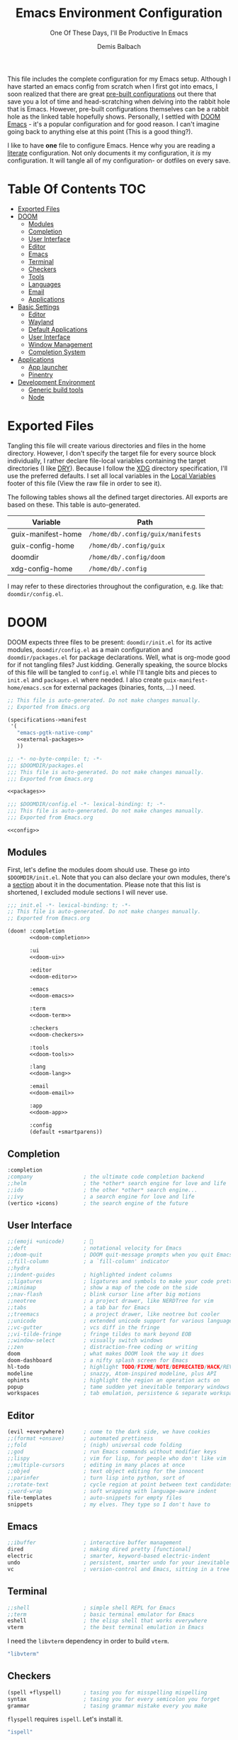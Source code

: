 #+TITLE: Emacs Environment Configuration
#+SUBTITLE: One Of These Days, I'll Be Productive In Emacs
#+AUTHOR: Demis Balbach
#+PROPERTY: header-args :mkdirp yes
#+PROPERTY: header-args :tangle-mode (identity #o444)

This file includes the complete configuration for my Emacs setup. Although I have started an emacs config from scratch when I first got into emacs, I soon realized that there are great [[https://github.com/caisah/emacs.dz][pre-built configurations]] out there that save you a lot of time and head-scratching when delving into the rabbit hole that is Emacs.
However, pre-built configurations themselves can be a rabbit hole as the linked table hopefully shows. Personally, I settled with [[https://github.com/hlissner/doom-emacs][DOOM Emacs]] - it's a popular configuration and for good reason. I can't imagine going back to anything else at this point (This is a good thing?).

I like to have *one* file to configure Emacs. Hence why you  are reading a [[https://leanpub.com/lit-config/read][literate]] configuration. Not only documents it my configuration, it /is/ my configuration. It will tangle all of my configuration- or dotfiles on every save.

* Table Of Contents :TOC:
- [[#exported-files][Exported Files]]
- [[#doom][DOOM]]
  - [[#modules][Modules]]
  - [[#completion][Completion]]
  - [[#user-interface][User Interface]]
  - [[#editor][Editor]]
  - [[#emacs][Emacs]]
  - [[#terminal][Terminal]]
  - [[#checkers][Checkers]]
  - [[#tools][Tools]]
  - [[#languages][Languages]]
  - [[#email][Email]]
  - [[#applications][Applications]]
- [[#basic-settings][Basic Settings]]
  - [[#editor-1][Editor]]
  - [[#wayland][Wayland]]
  - [[#default-applications][Default Applications]]
  - [[#user-interface-1][User Interface]]
  - [[#window-management][Window Management]]
  - [[#completion-system][Completion System]]
- [[#applications-1][Applications]]
  - [[#app-launcher][App launcher]]
  - [[#pinentry][Pinentry]]
- [[#development-environment][Development Environment]]
  - [[#generic-build-tools][Generic build tools]]
  - [[#node][Node]]

* Exported Files

Tangling this file will create various directories and files in the home directory. However, I don't specify the target file for every source block individually, I rather declare file-local variables containing the target directories (I like [[https://en.wikipedia.org/wiki/Don%27t_repeat_yourself][DRY]]). Because I follow the [[https://specifications.freedesktop.org/basedir-spec/basedir-spec-latest.html][XDG]] directory specification, I'll use the preferred defaults.
I set all local variables in the [[#Local Variables][Local Variables]] footer of this file (View the raw file in order to see it).

The following tables shows all the defined target directories. All exports are based on these. This table is auto-generated.

#+name: filelist
#+begin_src emacs-lisp :results value :exports results :tangle no
(append
 `(("Variable" "Path") hline)
 (cl-loop for (e) on file-paths collect
          (list (car e)
                (concat "=" (prin1-to-string (cdr e) t) "="))))
#+end_src

#+RESULTS: filelist
| Variable           | Path                              |
|--------------------+-----------------------------------|
| guix-manifest-home | =/home/db/.config/guix/manifests= |
| guix-config-home   | =/home/db/.config/guix=           |
| doomdir            | =/home/db/.config/doom=           |
| xdg-config-home    | =/home/db/.config=                |

I may refer to these directories throughout the configuration, e.g. like that: =doomdir/config.el=.

* TODO Current problems :noexport:

This is a simple list containing general problems / TODOs that I'll tackle in future commits.

- key bindings via =general=
- org-mode navigation key bindings
- truncate in help buffers
- =move-text=
- Add Marginalia/Vertico to theme
- configure vterm popup rules
- Sway layouts?

* DOOM

DOOM expects three files to be present: =doomdir/init.el= for its active modules, =doomdir/config.el= as a main configuration and =doomdir/packages.el= for package declarations.
Well, what is org-mode good for if not tangling files? Just kidding. Generally speaking, the source blocks of this file will be tangled to =config.el= while I'll tangle bits and pieces to =init.el= and =packages.el= where needed. I also create =guix-manifest-home/emacs.scm= for external packages (binaries, fonts, ...) I need.

#+begin_src scheme :tangle (concat (cdr (assoc 'guix-manifest-home file-paths)) "/emacs.scm") :noweb yes :mkdir yes
;; This file is auto-generated. Do not make changes manually.
;; Exported from Emacs.org

(specifications->manifest
 '(
   "emacs-pgtk-native-comp"
   <<external-packages>>
   ))
#+end_src

#+begin_src emacs-lisp :tangle (concat (cdr (assoc 'doomdir file-paths)) "/packages.el") :noweb yes
;; -*- no-byte-compile: t; -*-
;;; $DOOMDIR/packages.el
;;; This file is auto-generated. Do not make changes manually.
;;; Exported from Emacs.org

<<packages>>
#+end_src

#+begin_src emacs-lisp :tangle (concat (cdr (assoc 'doomdir file-paths)) "/config.el") :noweb yes
;;; $DOOMDIR/config.el -*- lexical-binding: t; -*-
;;; This file is auto-generated. Do not make changes manually.
;;; Exported from Emacs.org

<<config>>
#+end_src

** Modules

First, let's define the modules doom should use. These go into =$DOOMDIR/init.el=. Note that you can also declare your own modules, there's a [[https://github.com/hlissner/doom-emacs/blob/develop/docs/getting_started.org#writing-your-own-modules][section]] about it in the documentation. Please note that this list is shortened, I excluded module sections I will never use.

#+begin_src emacs-lisp :tangle (concat (cadr (assoc "DOOMDIR" (org-collect-keywords '("DOOMDIR")))) "init.el") :noweb yes
;;; init.el -*- lexical-binding: t; -*-
;; This file is auto-generated. Do not make changes manually.
;; Exported from Emacs.org

(doom! :completion
       <<doom-completion>>

       :ui
       <<doom-ui>>

       :editor
       <<doom-editor>>

       :emacs
       <<doom-emacs>>

       :term
       <<doom-term>>

       :checkers
       <<doom-checkers>>

       :tools
       <<doom-tools>>

       :lang
       <<doom-lang>>

       :email
       <<doom-email>>

       :app
       <<doom-app>>

       :config
       (default +smartparens))
#+end_src

** Completion

#+begin_src emacs-lisp :noweb-ref doom-completion
:completion
;company                ; the ultimate code completion backend
;;helm                  ; the *other* search engine for love and life
;;ido                   ; the other *other* search engine...
;;ivy                   ; a search engine for love and life
(vertico +icons)        ; the search engine of the future
#+end_src

** User Interface

#+begin_src emacs-lisp :noweb-ref doom-ui
;;(emoji +unicode)      ; 🙂
;;deft                  ; notational velocity for Emacs
;;doom-quit             ; DOOM quit-message prompts when you quit Emacs
;;fill-column           ; a `fill-column' indicator
;;hydra
;;indent-guides         ; highlighted indent columns
;;ligatures             ; ligatures and symbols to make your code pretty again
;;minimap               ; show a map of the code on the side
;;nav-flash             ; blink cursor line after big motions
;;neotree               ; a project drawer, like NERDTree for vim
;;tabs                  ; a tab bar for Emacs
;;treemacs              ; a project drawer, like neotree but cooler
;;unicode               ; extended unicode support for various languages
;;vc-gutter             ; vcs diff in the fringe
;;vi-tilde-fringe       ; fringe tildes to mark beyond EOB
;;window-select         ; visually switch windows
;;zen                   ; distraction-free coding or writing
doom                    ; what makes DOOM look the way it does
doom-dashboard          ; a nifty splash screen for Emacs
hl-todo                 ; highlight TODO/FIXME/NOTE/DEPRECATED/HACK/REVIEW
modeline                ; snazzy, Atom-inspired modeline, plus API
ophints                 ; highlight the region an operation acts on
popup                   ; tame sudden yet inevitable temporary windows
workspaces              ; tab emulation, persistence & separate workspaces
#+end_src

** Editor

#+begin_src emacs-lisp :noweb-ref doom-editor
(evil +everywhere)      ; come to the dark side, we have cookies
;;(format +onsave)      ; automated prettiness
;;fold                  ; (nigh) universal code folding
;;god                   ; run Emacs commands without modifier keys
;;lispy                 ; vim for lisp, for people who don't like vim
;;multiple-cursors      ; editing in many places at once
;;objed                 ; text object editing for the innocent
;;parinfer              ; turn lisp into python, sort of
;;rotate-text           ; cycle region at point between text candidates
;;word-wrap             ; soft wrapping with language-aware indent
file-templates          ; auto-snippets for empty files
snippets                ; my elves. They type so I don't have to
#+end_src

** Emacs

#+begin_src emacs-lisp :noweb-ref doom-emacs
;;ibuffer               ; interactive buffer management
dired                   ; making dired pretty [functional]
electric                ; smarter, keyword-based electric-indent
undo                    ; persistent, smarter undo for your inevitable mistakes
vc                      ; version-control and Emacs, sitting in a tree
#+end_src

** Terminal

#+begin_src emacs-lisp :noweb-ref doom-term
;;shell                 ; simple shell REPL for Emacs
;;term                  ; basic terminal emulator for Emacs
eshell                  ; the elisp shell that works everywhere
vterm                   ; the best terminal emulation in Emacs
#+end_src

I need the =libvterm= dependency in order to build =vterm=.

#+begin_src scheme :noweb-ref external-packages
"libvterm"
#+end_src

** Checkers

#+begin_src emacs-lisp :noweb-ref doom-checkers
(spell +flyspell)       ; tasing you for misspelling mispelling
syntax                  ; tasing you for every semicolon you forget
grammar                 ; tasing grammar mistake every you make
#+end_src

=flyspell= requires =ispell=. Let's install it.
#+begin_src emacs-lisp :tangle no :noweb-ref external-packages
"ispell"
#+end_src

** Tools

#+begin_src emacs-lisp :noweb-ref doom-tools
(eval +overlay)         ; run code, run (also, repls)
;;ansible
;;debugger              ; FIXME stepping through code, to help you add bugs
;;direnv
;;docker
;;editorconfig          ; let someone else argue about tabs vs spaces
;;ein                   ; tame Jupyter notebooks with emacs
;;gist                  ; interacting with github gists
;;lsp
;;make                  ; run make tasks from Emacs
;;pass                  ; password manager for nerds
;;pdf                   ; pdf enhancements
;;prodigy               ; FIXME managing external services & code builders
;;rgb                   ; creating color strings
;;taskrunner            ; taskrunner for all your projects
;;terraform             ; infrastructure as code
;;tmux                  ; an API for interacting with tmux
lookup                  ; navigate your code and its documentation
magit                   ; a git porcelain for Emacs
;;upload                ; map local to remote projects via ssh/ftp
#+end_src

** Languages

#+begin_src emacs-lisp :noweb-ref doom-lang
;;(dart +flutter)       ; paint ui and not much else
;;(go +lsp)             ; the hipster dialect
;;(haskell +dante)      ; a language that's lazier than I am
;;(java +meghanada)     ; the poster child for carpal tunnel syndrome
;;(ruby +rails)         ; 1.step {|i| p "Ruby is #{i.even? ? 'love' : 'life'}"}
;;(scheme +guile)       ; a fully conniving family of lisps
;;agda                  ; types of types of types of types...
;;beancount             ; mind the GAAP
;;cc                    ; C > C++ == 1
;;clojure               ; java with a lisp
;;common-lisp           ; if you've seen one lisp, you've seen them all
;;coq                   ; proofs-as-programs
;;crystal               ; ruby at the speed of c
;;csharp                ; unity, .NET, and mono shenanigans
;;data                  ; config/data formats
;;elixir                ; erlang done right
;;elm                   ; care for a cup of TEA?
;;erlang                ; an elegant language for a more civilized age
;;ess                   ; emacs speaks statistics
;;factor
;;faust                 ; dsp, but you get to keep your soul
;;fsharp                ; ML stands for Microsoft's Language
;;fstar                 ; (dependent) types and (monadic) effects and Z3
;;gdscript              ; the language you waited for
;;hy                    ; readability of scheme w/ speed of python
;;idris                 ; a language you can depend on
;;javascript            ; all(hope(abandon(ye(who(enter(here))))))
;;json                  ; At least it ain't XML
;;julia                 ; a better, faster MATLAB
;;kotlin                ; a better, slicker Java(Script)
;;latex                 ; writing papers in Emacs has never been so fun
;;lean                  ; for folks with too much to prove
;;ledger                ; be audit you can be
;;lua                   ; one-based indices? one-based indices
;;markdown              ; writing docs for people to ignore
;;nim                   ; python + lisp at the speed of c
;;nix                   ; I hereby declare "nix geht mehr!"
;;ocaml                 ; an objective camel
;;php                   ; perl's insecure younger brother
;;plantuml              ; diagrams for confusing people more
;;purescript            ; javascript, but functional
;;python                ; beautiful is better than ugly
;;qt                    ; the 'cutest' gui framework ever
;;racket                ; a DSL for DSLs
;;raku                  ; the artist formerly known as perl6
;;rest                  ; Emacs as a REST client
;;rst                   ; ReST in peace
;;rust                  ; Fe2O3.unwrap().unwrap().unwrap().unwrap()
;;scala                 ; java, but good
;;sml
;;solidity              ; do you need a blockchain? No.
;;swift                 ; who asked for emoji variables?
;;terra                 ; Earth and Moon in alignment for performance.
;;web                   ; the tubes
;;yaml                  ; JSON, but readable
;;zig                   ; C, but simpler
emacs-lisp              ; drown in parentheses
org                     ; organize your plain life in plain text
sh                      ; she sells {ba,z,fi}sh shells on the C xor
#+end_src

** Email

#+begin_src emacs-lisp :noweb-ref doom-email
;;(mu4e +gmail)
;;notmuch
;;(wanderlust +gmail)
#+end_src

** Applications

#+begin_src emacs-lisp :noweb-ref doom-app
;;(rss +org)            ; emacs as an RSS reader
;;calendar
;;emms
;;everywhere            ; *leave* Emacs!? You must be joking
;;irc                   ; how neckbeards socialize
;;twitter               ; twitter client https://twitter.com/vnought
#+end_src

* Basic Settings

This chapter covers the essential configuration. While I do enjoy GNU/Guix, I currently don't use it to manage my emacs packages. The reason for this is that DOOM comes with its own package manager built on top of [[https://github.com/raxod502/straight.el][straight.el]], which is (in my opinion) superior to Guix.
DOOM comes with a the =use-package!= macro, which is a thin wrapper around =straight-use-package=. This is used to install packages into =doomdir/packages.el=.

Set global user information.

#+begin_src emacs-lisp :noweb-ref config
(setq user-full-name "Demis Balbach"
      user-nick-name "minikN"
      user-mail-address "db@minikn.xyz")
#+end_src

** Editor

Some sensible defaults for working with emacs.

#+begin_src emacs-lisp :noweb-ref config
(setq-default
 undo-limit (* 8 1024 1024)                     ; Set the undo history limit to 80 MB
 gc-cons-threshold (* 8 1024 1024)              ; Threshold for garbage collection (80 MB)
 read-process-output-max (* 1024 1024)          ; Threshold for process output (10 MB)
 evil-want-fine-undo t                          ; Be more granular with undo in insert mode
 global-auto-revert-none-file-buffers t         ; Automatically revert non-file buffers
 auto-save-default t                            ; auto-save is a nice feature
 backup-directory-alist                         ; But I don't like emacs littering my file system
 `((".*" . ,temporary-file-directory))          ; with auto-save and backup files.
 auto-save-file-name-transforms                 ; Therefore, move them to /tmp/.
 `((".*" ,temporary-file-directory t))
 delete-by-moving-to-trash t                    ; Delete by moving to trash
 ;; help-window-select t                        ; Focus new help buffers (set this with popper)
 indent-tabs-mode nil                           ; No tabs for indentation
 tab-with 4                                     ; 4 spaces = 1 tab
 scroll-margin 2                                ; Margin when scrolling vertically
 enable-local-variables t                       ; Automaticall enable safe local variables
 select-enable-clipboard t                      ; Merge emacs' and system' clipboard.
 completion-cycle-threshold 3                   ; TAB cycle if there are only few candidates
 read-extended-command-predicate                ; Emacs 28: Hide commands in M-x which do not work in the current mode.
 #'command-completion-default-include-p)        ; Corfu commands are hidden, since they are not supposed to be used via M-x.

(global-auto-revert-mode 1)                     ; Automatically revert file buffers
(global-subword-mode 1)                         ; Iterate through camelCase
(set-default-coding-systems 'utf-8)             ; Default utf-8 encoding
#+end_src

I use [[https://github.com/nflath/hungry-delete][hungry-delete]] to delete up/back to the next non-whitespace character. However, I don't want to use this globally, I only bind it to =S-<backspace>= and =S-<delete>=

#+begin_src emacs-lisp :noweb-ref config
(use-package! hungry-delete
  :bind (("S-<backspace>" . hungry-delete-backward)
         ("S-<delete>" . hungry-delete-forward)))
#+end_src

#+begin_src emacs-lisp :noweb-ref packages
(package! hungry-delete)
#+end_src

** Wayland

By default, pasting from the system clipboard does not work with DOOM. It works on vanilla, but DOOM needs a little extra help. More information can be found [[https://github.com/hlissner/doom-emacs/issues/5219][here]].

#+begin_src emacs-lisp :noweb-ref config
(when (getenv "WAYLAND_DISPLAY")
  (setq wl-copy-p nil
        interprogram-cut-function (lambda (text)
                                    (setq-local process-connection-type 'pipe)
                                    (setq wl-copy-p (start-process "wl-copy" nil "wl-copy" "-f" "-n"))
                                    (process-send-string wl-copy-p text)
                                    (process-send-eof wl-copy-p))
        interprogram-paste-function (lambda ()
                                      (unless (and wl-copy-p (process-live-p wl-copy-p))
                                        (shell-command-to-string "wl-paste -n | tr -d '\r'")))))
#+end_src

#+begin_src emacs-lisp :noweb-ref external-packages
"wl-clipboard"
#+end_src

** Default Applications

Open links the proper browser.

#+begin_src emacs-lisp :noweb-ref config
(setq browse-url-browser-function 'browse-url-generic
      browse-url-generic-program "chromium")
#+end_src

Automatically use =zsh= when using =ansi-term=

#+begin_src emacs-lisp :noweb-ref config
(defadvice ansi-term (before force-bash)
  (interactive (list (getenv "SHELL"))))
(ad-activate 'ansi-term)
#+end_src

** User Interface

Set the theme. I use my own fork of [[https://github.com/minikN/emacs-doom-themes][doom-themes]] and I need to configure it separately to make use of my changes, namely =doom-colors-extended= as the treemacs theme.

#+begin_src emacs-lisp :noweb-ref config
(use-package! doom-themes
  :defer t
  :init
  (setq doom-theme 'doom-monokai-spectrum
        doom-themes-treemacs-enable-variable-pitch nil
        doom-themes-treemacs-theme "doom-colors-extended"
        lsp-treemacs-theme "doom-colors-extended")

  ;; improve integration w/ org-mode
  (add-hook 'doom-load-theme-hook #'doom-themes-org-config)

  ;; more Atom-esque file icons for neotree/treemacs
  (when (featurep! :ui treemacs)
    (add-hook 'doom-load-theme-hook #'doom-themes-treemacs-config)))
#+end_src

#+begin_src emacs-lisp :noweb-ref packages
(package! emacs-doom-themes
  :recipe (:host github
           :repo "minikN/emacs-doom-themes"
           :files ("*.el" "themes/*.el")))
#+end_src

Set the font and line spacing.

#+begin_src emacs-lisp :noweb-ref config
(setq line-spacing 0.2
      doom-font (font-spec :family "Fira Code Retina" :size 17))
#+end_src

#+begin_src emacs-lisp :noweb-ref external-packages
"font-fira-code"
#+end_src

** Window Management

Emacs has the ability to spawn windows on demand. However, controlling their placement is as close to rocket science as it gets. Here is a quote from the DOOM manual:

#+begin_quote
Not all windows are created equally. Some are less important. Some I want gone once they have served their purpose, like code out or a help buffer. Others I want to stick around, like a scratch buffer or org-capture popup.
#+end_quote

There are a couple of ways to control the way Emacs spawns windows. One can dig in an customize =display-buffer-alist=, the function responsible for deciding how and where to place a window. However, I believe the Emacs manual itself states that understanding and therefore properly customizing the function itself is not easy. There also are a couple of packages, most notably =shackle=, which is an option. However DOOM also features a built-in popup manager. Let's use it and define some rules.

#+begin_src emacs-lisp :noweb-ref config
(set-popup-rules!
  '(
    ("^\\*\\([Hh]elp\\|Apropos\\)"                              :side right :slot 0 :vslot 0 :width 0.25 :select t :quit 'current :modeline nil)
    ("^\\*Buffer List\\*$"                                      :side right :slot 0 :vslot 0 :width 0.25 :select t :quit 'current :modeline nil)
    ("^\\*Warnings\\*$"                                         :side bottom :slot 0 :vslot 0 :height 0.20 :select t :quit 'current :modeline nil)
    ("^\\*Messages\\*$"                                         :side bottom :slot 0 :vslot 0 :height 0.20 :select t :quit 'current :modeline nil)
    ("^\\*Local Variables\\*$"                                  :side bottom :slot 0 :vslot 0 :height 0.20 :select t :quit 'current :modeline nil)
    ("^\\*Shell Command Output\\*$"                             :side bottom :slot 0 :vslot 0 :height 0.20 :select t :quit 'current :modeline nil)
    ("^\\*Async Shell Command\\*$"                              :side bottom :slot 0 :vslot 0 :height 0.20 :select t :quit 'current :modeline nil)
    ("^\\*doom:"                                                :vslot -4 :size 0.35 :autosave t :select t :modeline t :quit nil :ttl t)
    ("^\\*doom:\\(?:v?term\\|e?shell\\)-popup"                  :vslot -5 :size 0.35 :select t :modeline nil :quit nil :ttl nil)
    ("^\\*\\(?:doom \\|Pp E\\)"                                 :vslot -3 :size +popup-shrink-to-fit :autosave t :select ignore :quit t :ttl 0)
    ("^\\*\\(?:[Cc]ompil\\(?:ation\\|e-Log\\)\\|Messages\\)"    :vslot -2 :size 0.3  :autosave t :quit t :ttl nil)
    ))
#+end_src

#+begin_src emacs-lisp :noweb-ref config
(use-package! popper
  :bind (("C-<escape>" . popper-toggle-latest)
         ("M-<escape>" . popper-cycle)
         ("C-M-<escape>" . popper-toggle-type))
  :init
  (setq popper-reference-buffers
        '("^\\*\\([Hh]elp\\|Apropos\\)"
          "^\\*Buffer List\\*$"
          "^\\*Warnings\\*$"
          "^\\*Messages\\*$"
          "^\\*Local Variables\\*$"
          "^\\*Shell Command Output\\*$"
          "^\\*Async Shell Command\\*$"
          help-mode
          helpful-mode))
  (popper-mode +1)
  :config
  (setq popper-display-control nil))
#+end_src

#+begin_src emacs-lisp :noweb-ref packages
(package! popper)
(package! lv)
#+end_src

#+begin_src emacs-lisp :noweb-ref config
(add-hook! (helpful-mode help-mode)
  (buffer-face-set :height 105))
#+End_src

** Completion System

I am using the [[https://github.com/minad/vertico][vertico]] stack for completion in emacs, besides vertico, this includes [[https://github.com/minad/consult][consult]], [[https://github.com/minad/marginalia][marginalia]], [[https://github.com/oantolin/orderless][orderless]], [[https://github.com/oantolin/embark][embark]] and [[https://github.com/minad/corfu][corfu]].
Vertico is a

#+BEGIN_QUOTE
performant and minimalistic vertical completion AI, which is based on the default completion system
#+END_QUOTE

similar to [[https://github.com/abo-abo/swiper][ivy]] or [[https://github.com/emacs-helm/helm][helm]]. However, I like the minimalist in the vertico completion stack. DOOM [[https://github.com/hlissner/doom-emacs/commit/34f8e1fdec8f8b2e334f8e12a271303b3eddd262#diff-38218dc5c71b15e7d754cb90217cfd037bf6d98b2fd9fb9298e049443ee713dc][recently]] added vertico as a completion module, this saves me the trouble of configuring it myself. However, they are yet to add corfu to the mix.

Corfu offers a minimalist =completion-in-region= enhancement.

#+begin_src emacs-lisp :noweb-ref config
(use-package! corfu
  :bind (:map corfu-map
         ("C-j" . corfu-next)
         ("C-k" . corfu-previous))
  :custom
  (corfu-cycle t)
  (corfu-auto t)

  :init
  (corfu-global-mode)

  :config
  ;; https://github.com/minad/corfu/issues/12#issuecomment-869037519
  (advice-add 'corfu--setup :after 'evil-normalize-keymaps)
  (advice-add 'corfu--teardown :after 'evil-normalize-keymaps)
  (evil-make-overriding-map corfu-map))
#+end_src

#+begin_src emacs-lisp :noweb-ref packages
(package! corfu)
#+end_src

Emacs offers [[https://www.gnu.org/software/emacs/manual/html_node/emacs/Dynamic-Abbrevs.html][dynamic abbreviations]], simply called =dabbrev=. Corfu works well with them.

#+begin_src emacs-lisp :noweb-ref config
(use-package! dabbrev
  ;; Swap M-/ and C-M-/
  :bind (("M-/" . dabbrev-completion)
         ("C-M-/" . dabbrev-expand)))
#+end_src

#+begin_src emacs-lisp :noweb-ref external-packages
"fd"
"ripgrep"
#+end_src

* Applications
** App launcher
I use [[https://github.com/SebastienWae/app-launcher][app-launcher]] to launch external applications

#+begin_src emacs-lisp :noweb-ref packages
(package! app-launcher
  :recipe (:host github :repo "SebastienWae/app-launcher"))
#+end_src

** Pinentry

I use [[https://gnupg.org][GnuPG]] to manage my keys. More information about the system setup of GnuPG can be found [[file:Desktop.org::*GnuPG][here]]. This all is fine, but I want to be prompted for my pass phrase in the mini buffer when working with git or similar tools. We can use the =pinentry= package for that, it needs some additional configuration to work. After that, we need to start it with =pinentry-start=.

With that configuration (together with the configuration in [[Desktop.org][Desktop.org]]) I'll be prompted for my pass phrase when encrypting, signing or authenticating. Neat!

#+begin_src emacs-lisp :noweb-ref config
(use-package! pinentry
  :config
  (setq epa-pinentry-mode 'loopback)
  (pinentry-start))
#+end_src

#+begin_src emacs-lisp :noweb-ref packages
(package! pinentry)
#+end_src

* Development Environment

I spend most of my time in emacs. This (obviously) programming. This section covers my configuration for turning emacs into an IDE. I use [[https://github.com/emacs-lsp/lsp-mode][lsp-mode]] as my foundation for this. In addition to that, I also need external tools (linters, build tools, ...). I create a dedicated guix profile called =development= for that purpose.

#+begin_src emacs-lisp :tangle (cadr (assoc "MANIFESTDEV" (org-collect-keywords '("MANIFESTDEV")))) :noweb yes
;; This file is auto-generated. Do not make changes manually.
;; Exported from Emacs.org

(specifications->manifest
 '(
   <<dev-packages>>
   ))
#+end_src

** Generic build tools

These are some build tools, so generic they didn't fit anywhere else.

#+begin_src scheme :noweb-ref dev-packages
"cmake"
"make"
"gcc-toolchain"
"pkg-config"
"libtool"
"perl"
#+end_src

** Node

I frequently develop using [[https://nodejs.org/en/][node]]. It comes with [[https://www.npmjs.com/][npm]], its package manager. Installing npm packages globally requires =sudo= permissions (which Guix doesn't like). To make this work, I set the =$NPM_PACKAGES= environment variable manually.

#+begin_src sh :tangle ~/.config/profile.d/npm :tangle-mode (identity #o755)
NPM_PACKAGES="${XDG_DATA_HOME}"/npm
export NPM_CONFIG_USERCONFIG="${XDG_CONFIG_HOME}"/npm/npmrc
export MANPATH="${MANPATH-$(manpath)}:$NPM_PACKAGES/share/man"
export PATH="$PATH:$NPM_PACKAGES/bin"

if [ ! -d $NPM_PACKAGES ]; then
    mkdir -p $NPM_PACKAGES
fi
#+end_src

#+begin_src sh :tangle ~/.config/npm/npmrc :mkdirp yes
prefix=${XDG_DATA_HOME}/npm
cache=${XDG_CACHE_HOME}/npm
tmp=${XDG_RUNTIME_DIR}/npm
init-module=${XDG_CONFIG_HOME}/npm/config/npm-init.js
#+end_src

#+begin_src scheme :noweb-ref dev-packages
"node"
#+end_src

* Local Variables :noexport:
# Local Variables:
# eval: (setq-local file-paths '())
# eval: (map-put file-paths 'xdg-config-home (or (getenv "XDG_CONFIG_HOME") "~/.config"))
# eval: (map-put file-paths 'profiled-home (concat (cdr (assoc 'xdg-config-home file-paths)) "/profile.d"))
# eval: (map-put file-paths 'npm-config-home (concat (cdr (assoc 'xdg-config-home file-paths)) "/npm"))
# eval: (map-put file-paths 'doomdir (concat (cdr (assoc 'xdg-config-home file-paths)) "/doom"))
# eval: (map-put file-paths 'guix-config-home (concat (cdr (assoc 'xdg-config-home file-paths)) "/guix"))
# eval: (map-put file-paths 'guix-manifest-home (concat (cdr (assoc 'guix-config-home file-paths)) "/manifests"))
# eval: (add-hook 'after-save-hook (lambda () (if (y-or-n-p "Reload DOOM?") (doom/reload))) nil t)
# eval: (add-hook 'after-save-hook (lambda () (if (y-or-n-p "Reload Emacs profile?") (async-shell-command "update-manifest emacs"))) nil t)
# eval: (add-hook 'after-save-hook (lambda () (if (y-or-n-p "Tangle the file?") (org-babel-tangle))) nil t)
# End:
